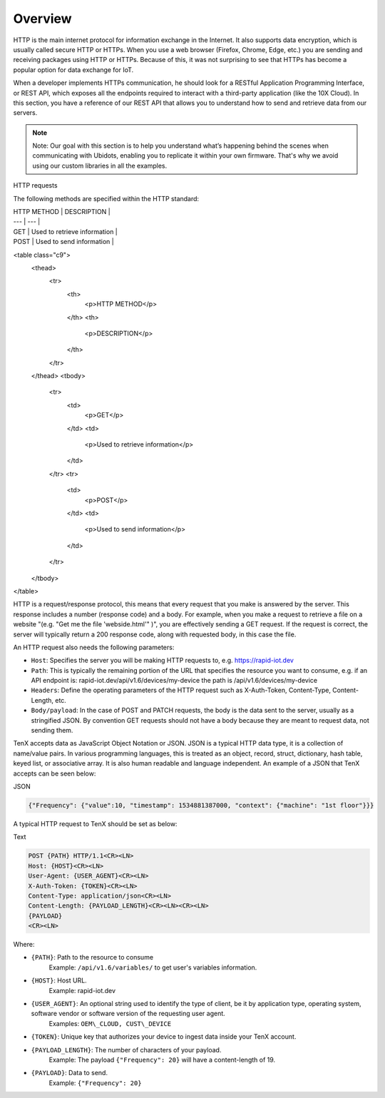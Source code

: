 Overview
========

HTTP is the main internet protocol for information exchange in the Internet. It also supports data encryption, which is usually called secure HTTP or HTTPs. When you use a web browser (Firefox, Chrome, Edge, etc.) you are sending and receiving packages using HTTP or HTTPs. Because of this, it was not surprising to see that HTTPs has become a popular option for data exchange for IoT.

When a developer implements HTTPs communication, he should look for a RESTful Application Programming Interface, or REST API, which exposes all the endpoints required to interact with a third-party application (like the 10X Cloud). In this section, you have a reference of our REST API that allows you to understand how to send and retrieve data from our servers.

.. note::

    Note: Our goal with this section is to help you understand what’s happening behind the scenes when communicating with Ubidots, enabling you to replicate it within your own firmware. That's why we avoid using our custom libraries in all the examples.

HTTP requests

The following methods are specified within the HTTP standard:

| HTTP METHOD | DESCRIPTION |
| --- | --- |
| GET | Used to retrieve information |
| POST | Used to send information |

<table class="c9">
    <thead>
        <tr>
            <th>
                <p>HTTP METHOD</p>
            </th>
            <th>
                <p>DESCRIPTION</p>
            </th>
        </tr>
    </thead>
    <tbody>
        <tr>
            <td>
                <p>GET</p>
            </td>
            <td>
                <p>Used to retrieve information</p>
            </td>
        </tr>
        <tr>
            <td>
                <p>POST</p>
            </td>
            <td>
                <p>Used to send information</p>
            </td>
        </tr>
    </tbody>
</table>

HTTP is a request/response protocol, this means that every request that you make is answered by the server. This response includes a number (response code) and a body. For example, when you make a request to retrieve a file on a website "(e.g. "Get me the file 'webside.html'" )", you are effectively sending a GET request. If the request is correct, the server will typically return a 200 response code, along with requested body, in this case the file.

An HTTP request also needs the following parameters:

* ``Host``: Specifies the server you will be making HTTP requests to, e.g. https://rapid-iot.dev
* ``Path``: This is typically the remaining portion of the URL that specifies the resource you want to consume, e.g. if an API endpoint is: rapid-iot.dev/api/v1.6/devices/my-device the path is /api/v1.6/devices/my-device
* ``Headers``: Define the operating parameters of the HTTP request such as X-Auth-Token, Content-Type, Content-Length, etc.
* ``Body/payload``: In the case of POST and PATCH requests, the body is the data sent to the server, usually as a stringified JSON. By convention GET requests should not have a body because they are meant to request data, not sending them.

TenX accepts data as JavaScript Object Notation or JSON. JSON is a typical HTTP data type, it is a collection of name/value pairs. In various programming languages, this is treated as an object, record, struct, dictionary, hash table, keyed list, or associative array. It is also human readable and language independent. An example of a JSON that TenX accepts can be seen below:

JSON

.. code-block:: json

    {"Frequency": {"value":10, "timestamp": 1534881387000, "context": {"machine": "1st floor"}}}

A typical HTTP request to TenX should be set as below:

Text

.. code-block:: text

    POST {PATH} HTTP/1.1<CR><LN>
    Host: {HOST}<CR><LN>
    User-Agent: {USER_AGENT}<CR><LN>
    X-Auth-Token: {TOKEN}<CR><LN>
    Content-Type: application/json<CR><LN>
    Content-Length: {PAYLOAD_LENGTH}<CR><LN><CR><LN>
    {PAYLOAD}
    <CR><LN>

Where:

* ``{PATH}``: Path to the resource to consume  
    Example: ``/api/v1.6/variables/`` to get user's variables information.
* ``{HOST}``: Host URL.  
    Example: rapid-iot.dev
* ``{USER_AGENT}``: An optional string used to identify the type of client, be it by application type, operating system, software vendor or software version of the requesting user agent.  
    Examples: ``OEM\_CLOUD, CUST\_DEVICE``
* ``{TOKEN}``: Unique key that authorizes your device to ingest data inside your TenX account.
* ``{PAYLOAD_LENGTH}``: The number of characters of your payload.  
    Example: The payload ``{"Frequency": 20}`` will have a content-length of 19.
* ``{PAYLOAD}``: Data to send.  
    Example: ``{"Frequency": 20}``
